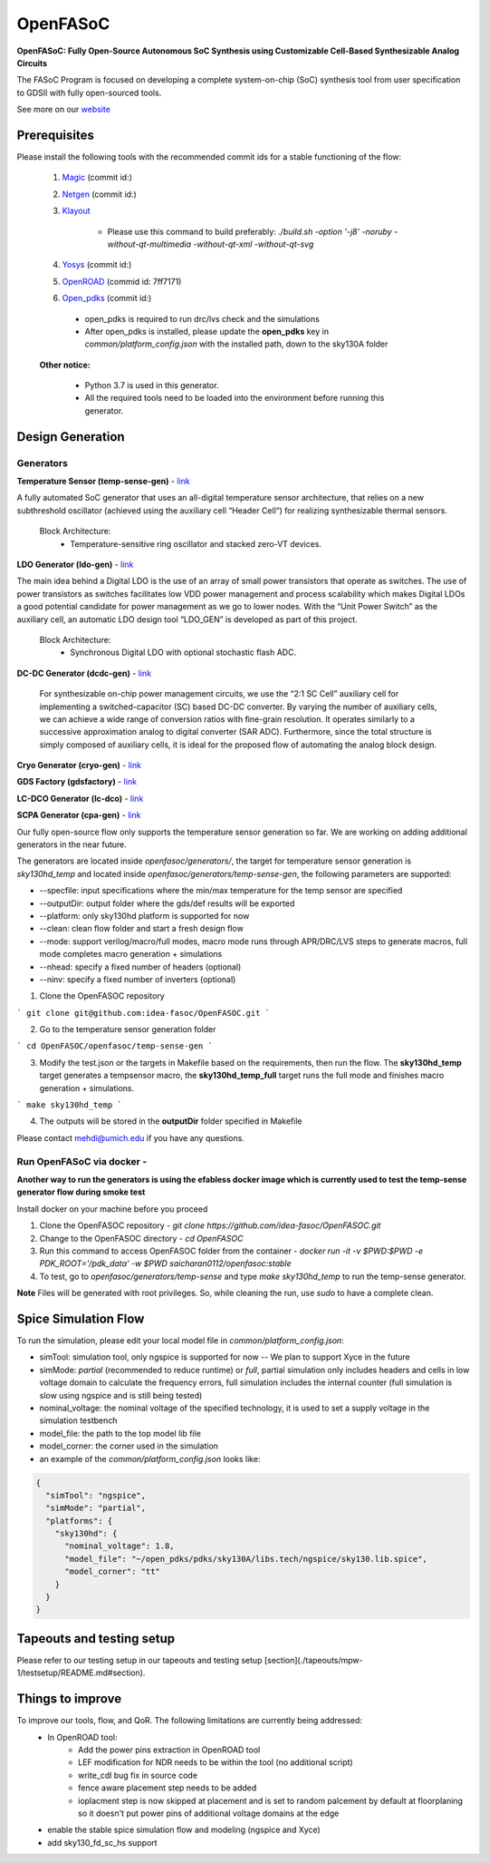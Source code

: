 OpenFASoC
===================

**OpenFASoC: Fully Open-Source Autonomous SoC Synthesis using Customizable Cell-Based Synthesizable Analog Circuits**

.. image:: http://34.66.76.153:8080/buildStatus/icon?job=SampleJob
.. image:: https://readthedocs.org/projects/openfasoc/badge/?version=latest
    :target: https://openfasoc.readthedocs.io/en/latest/?badge=latest



The FASoC Program is focused on developing a complete system-on-chip (SoC) synthesis tool from user specification to GDSII with fully open-sourced tools.

See more on our `website <https://fasoc.engin.umich.edu/>`_

Prerequisites
****************

Please install the following tools with the recommended commit ids for a stable functioning of the flow:

  1. `Magic <https://github.com/RTimothyEdwards/magic>`_ (commit id:)

  2. `Netgen <https://github.com/RTimothyEdwards/netgen>`_ (commit id:)

  3. `Klayout <https://github.com/KLayout/klayout>`_

      - Please use this command to build preferably: `./build.sh -option '-j8' -noruby -without-qt-multimedia -without-qt-xml -without-qt-svg`


  4. `Yosys <https://github.com/The-OpenROAD-Project/yosys>`_ (commit id:)

  5. `OpenROAD <https://github.com/The-OpenROAD-Project/OpenROAD>`_ (commid id: 7ff7171)

  6. `Open_pdks <https://github.com/RTimothyEdwards/open_pdks>`_ (commit id:)

   - open_pdks is required to run drc/lvs check and the simulations
   - After open_pdks is installed, please update the **open_pdks** key in `common/platform_config.json` with the installed path, down to the sky130A folder

  **Other notice:**

   - Python 3.7 is used in this generator.
   - All the required tools need to be loaded into the environment before running this generator.


Design Generation
********************

Generators
^^^^^^^^^^^^^^
**Temperature Sensor (temp-sense-gen)** - `link <https://github.com/idea-fasoc/OpenFASOC/tree/main/openfasoc/generators/temp-sense-gen/>`_

A fully automated SoC generator that uses an all-digital temperature sensor architecture, that relies on a new subthreshold oscillator (achieved using the auxiliary cell “Header Cell“) for realizing synthesizable thermal sensors.

  Block Architecture:
   - Temperature-sensitive ring oscillator and stacked zero-VT devices.

.. image:: https://github.com/idea-fasoc/OpenFASOC/blob/main/openfasoc/generators/temp-sense-gen/readme_imgs/tempSensor-BA.png
   :target: https://github.com/idea-fasoc/OpenFASOC/blob/main/openfasoc/generators/temp-sense-gen/readme_imgs/tempSensor-BA.png

**LDO Generator (ldo-gen)** - `link <https://github.com/idea-fasoc/OpenFASOC/tree/main/openfasoc/generators/ldo-gen>`_

The main idea behind a Digital LDO is the use of an array of small power transistors that operate as switches. The use of power transistors as switches facilitates low VDD power management and process scalability which makes Digital LDOs a good potential candidate for power management as we go to lower nodes. With the “Unit Power Switch” as the auxiliary cell, an automatic LDO design tool “LDO_GEN” is developed as part of this project.

  Block Architecture:
     - Synchronous Digital LDO with optional stochastic flash ADC.

.. image:: https://github.com/idea-fasoc/OpenFASOC/blob/main/openfasoc/generators/ldo-gen/readme_images/LDO-BA.png
   :target: https://github.com/idea-fasoc/OpenFASOC/blob/main/openfasoc/generators/ldo-gen/readme_images/LDO-BA.png

**DC-DC Generator (dcdc-gen)** - `link <https://github.com/idea-fasoc/OpenFASOC/tree/main/openfasoc/generators/dcdc-gen>`_

 For synthesizable on-chip power management circuits, we use the “2:1 SC Cell” auxiliary cell for implementing a switched-capacitor (SC) based DC-DC converter. By varying the number of auxiliary cells, we can achieve a wide range of conversion ratios with fine-grain resolution. It operates similarly to a successive approximation analog to digital converter (SAR ADC). Furthermore, since the total structure is simply composed of auxiliary cells, it is ideal for the proposed flow of automating the analog block design.


**Cryo Generator (cryo-gen)** - `link <https://github.com/idea-fasoc/OpenFASOC/tree/main/openfasoc/generators/cryo-gen>`_

**GDS Factory (gdsfactory)** - `link <https://github.com/idea-fasoc/OpenFASOC/tree/main/openfasoc/generators/gdsfactory>`_

**LC-DCO Generator (lc-dco)** - `link <https://github.com/idea-fasoc/OpenFASOC/tree/main/openfasoc/generators/lc-dco>`_

**SCPA Generator (cpa-gen)** - `link <https://github.com/idea-fasoc/OpenFASOC/tree/main/openfasoc/generators/scpa-gen>`_

Our fully open-source flow only supports the temperature sensor generation so far. We are working on adding additional generators in the near future.

The generators are located inside `openfasoc/generators/`, the target for temperature sensor generation is `sky130hd_temp` and located inside `openfasoc/generators/temp-sense-gen`, the following parameters are supported:

- --specfile: input specifications where the min/max temperature for the temp sensor are specified
- --outputDir: output folder where the gds/def results will be exported
- --platform: only sky130hd platform is supported for now
- --clean: clean flow folder and start a fresh design flow
- --mode: support verilog/macro/full modes, macro mode runs through APR/DRC/LVS steps to generate macros, full mode completes macro generation + simulations
- --nhead: specify a fixed number of headers (optional)
- --ninv: specify a fixed number of inverters (optional)

1. Clone the OpenFASOC repository

```
git clone git@github.com:idea-fasoc/OpenFASOC.git
```

2. Go to the temperature sensor generation folder

```
cd OpenFASOC/openfasoc/temp-sense-gen
```

3. Modify the test.json or the targets in Makefile based on the requirements, then run the flow. The **sky130hd_temp** target generates a tempsensor macro, the **sky130hd_temp_full** target runs the full mode and finishes macro generation + simulations.

```
make sky130hd_temp
```

4. The outputs will be stored in the **outputDir** folder specified in Makefile

Please contact mehdi@umich.edu if you have any questions.


Run OpenFASoC via docker -
^^^^^^^^^^^^^^^^^^^^^^^^^^^^^^

**Another way to run the generators is using the efabless docker image which is currently used to test the temp-sense generator flow during smoke test**

Install docker on your machine before you proceed

1. Clone the OpenFASOC repository - `git clone https://github.com/idea-fasoc/OpenFASOC.git`

2. Change to the OpenFASOC directory - `cd OpenFASOC`

3. Run this command to access OpenFASOC folder from the container - `docker run -it -v $PWD:$PWD -e PDK_ROOT='/pdk_data' -w $PWD saicharan0112/openfasoc:stable`

4. To test, go to `openfasoc/generators/temp-sense` and type `make sky130hd_temp` to run the temp-sense generator.

**Note** Files will be generated with root privileges. So, while cleaning the run, use `sudo` to have a complete clean.


Spice Simulation Flow
**************************

To run the simulation, please edit your local model file in `common/platform_config.json`:

- simTool:  simulation tool, only ngspice is supported for now -- We plan to support Xyce in the future

- simMode: `partial` (recommended to reduce runtime) or `full`, partial simulation only includes headers and cells in low voltage domain to calculate the frequency errors, full simulation includes the internal counter (full simulation is slow using ngspice and is still being tested)

- nominal_voltage: the nominal voltage of the specified technology, it is used to set a supply voltage in the simulation testbench

- model_file: the path to the top model lib file

- model_corner: the corner used in the simulation

- an example of the `common/platform_config.json` looks like:

.. code-block:: json

      {
        "simTool": "ngspice",
        "simMode": "partial",
        "platforms": {
          "sky130hd": {
            "nominal_voltage": 1.8,
            "model_file": "~/open_pdks/pdks/sky130A/libs.tech/ngspice/sky130.lib.spice",
            "model_corner": "tt"
          }
        }
      }


Tapeouts and testing setup
*********************************

Please refer to our testing setup in our tapeouts and testing setup [section](./tapeouts/mpw-1/testsetup/README.md#section).


Things to improve
********************

To improve our tools, flow, and QoR. The following limitations are currently being addressed:
   - In OpenROAD tool:
       - Add the power pins extraction in OpenROAD tool
       - LEF modification for NDR needs to be within the tool (no additional script)
       - write_cdl bug fix in source code
       - fence aware placement step needs to be added
       - ioplacment step is now skipped at placement and is set to random palcement by default at floorplaning so it doesn't put power pins of additional voltage domains at the edge
   - enable the stable spice simulation flow and modeling (ngspice and Xyce)
   - add sky130_fd_sc_hs support
